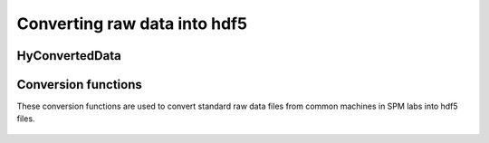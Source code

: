 Converting raw data into hdf5
=============================

HyConvertedData
---------------

 .. automodule:: hystorian.io.utils
    :members: HyConvertedData

Conversion functions
--------------------

These conversion functions are used to convert standard raw data files from common machines in SPM labs into hdf5 files.

 .. automodule:: hystorian.io.gsf_files
    :members:

 .. automodule:: hystorian.io.ibw_files
    :members:

 .. automodule:: hystorian.io.ardf_files
    :members:
    

